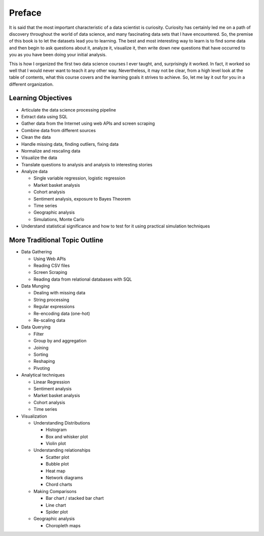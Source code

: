 .. Copyright (C)  Google, Runestone Interactive LLC
   This work is licensed under the Creative Commons Attribution-ShareAlike 4.0
   International License. To view a copy of this license, visit
   http://creativecommons.org/licenses/by-sa/4.0/.


Preface
=======

It is said that the most important characteristic of a data scientist is
curiosity. Curiosity has certainly led me on a path of discovery throughout the
world of data science, and many fascinating data sets that I have encountered.
So, the premise of this book is to let the datasets lead you to learning. The
best and most interesting way to learn is to find some data and then begin to
ask questions about it, analyze it, visualize it, then write down new questions
that have occurred to you as you have been doing your initial analysis.

This is how I organized the first two data science courses I ever taught, and,
surprisingly it worked. In fact, it worked so well that I would never want to
teach it any other way. Nevertheless, it may not be clear, from a high level look
at the table of contents, what this course covers and the learning goals it
strives to achieve. So, let me lay it out for you in a different organization.


Learning Objectives
-------------------

* Articulate the data science processing pipeline
* Extract data using SQL
* Gather data from the Internet using web APIs and screen scraping
* Combine data from different sources
* Clean the data
* Handle missing data, finding outliers, fixing data
* Normalize and rescaling data
* Visualize the data
* Translate questions to analysis and analysis to interesting stories
* Analyze data

  - Single variable regression, logistic regression
  - Market basket analysis
  - Cohort analysis
  - Sentiment analysis, exposure to Bayes Theorem
  - Time series
  - Geographic analysis
  - Simulations, Monte Carlo

* Understand statistical significance and how to test for it using practical
  simulation techniques


More Traditional Topic Outline
------------------------------

* Data Gathering

  - Using Web APIs
  - Reading CSV files
  - Screen Scraping
  - Reading data from relational databases with SQL

* Data Munging

  - Dealing with missing data
  - String processing
  - Regular expressions
  - Re-encoding data (one-hot)
  - Re-scaling data

* Data Querying

  - Filter
  - Group by and aggregation
  - Joining
  - Sorting
  - Reshaping
  - Pivoting

* Analytical techniques

  - Linear Regression
  - Sentiment analysis
  - Market basket analysis
  - Cohort analysis
  - Time series

* Visualization

  - Understanding Distributions

    - Histogram
    - Box and whisker plot
    - Violin plot

  - Understanding relationships

    - Scatter plot
    - Bubble plot
    - Heat map
    - Network diagrams
    - Chord charts

  - Making Comparisons

    - Bar chart / stacked bar chart
    - Line chart
    - Spider plot

  - Geographic analysis

    - Choropleth maps